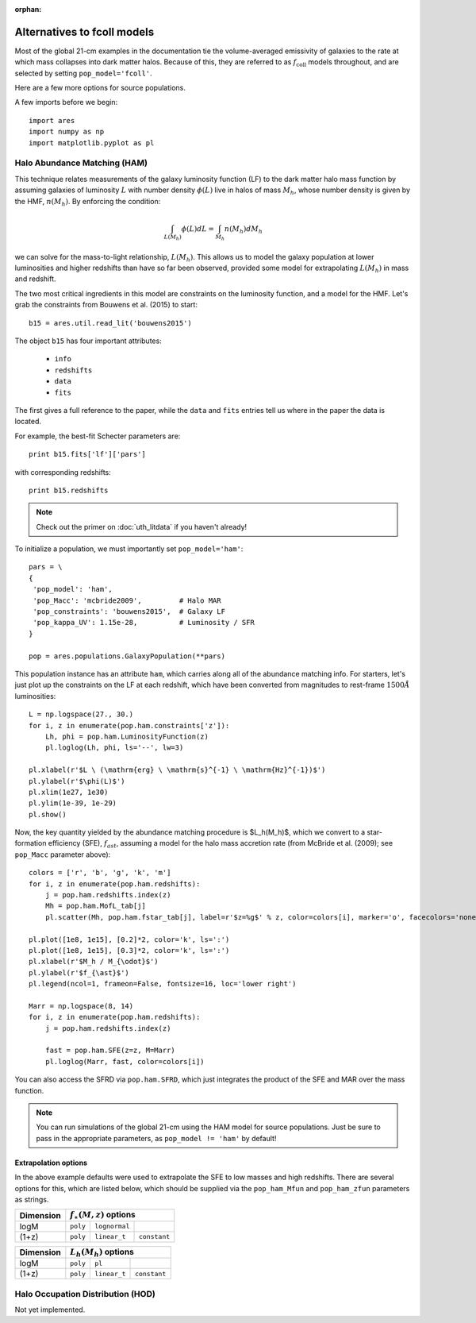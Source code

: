 :orphan:

Alternatives to fcoll models
============================
Most of the global 21-cm examples in the documentation tie the volume-averaged emissivity of galaxies to the rate at which mass collapses into dark matter halos. Because of this, they are referred to as :math:`f_{\mathrm{coll}}` models throughout, and are selected by setting ``pop_model='fcoll'``.

Here are a few more options for source populations.

A few imports before we begin:

::

    import ares
    import numpy as np
    import matplotlib.pyplot as pl


Halo Abundance Matching (HAM)
-----------------------------
This technique relates measurements of the galaxy luminosity function (LF) to the dark matter halo mass function by assuming galaxies of luminosity :math:`L` with number density :math:`\phi(L)` live in halos of mass :math:`M_h`, whose number density is given by the HMF, :math:`n(M_h)`. By enforcing the condition:

.. math::

    \int_{L(M_h)} \phi(L) dL = \int_{M_h} n(M_h) dM_h
    
we can solve for the mass-to-light relationship, :math:`L(M_h)`. This allows us to model the galaxy population at lower luminosities and higher redshifts than have so far been observed, provided some model for extrapolating :math:`L(M_h)` in mass and redshift.

The two most critical ingredients in this model are constraints on the luminosity function, and a model for the HMF. Let's grab the constraints from Bouwens et al. (2015) to start:

::

    b15 = ares.util.read_lit('bouwens2015')

The object ``b15`` has four important attributes: 

    - ``info``
    - ``redshifts``
    - ``data``
    - ``fits``

The first gives a full reference to the paper, while the ``data`` and ``fits`` entries tell us where in the paper the data is located.

For example, the best-fit Schecter parameters are:

::    

    print b15.fits['lf']['pars']
    
    
with corresponding redshifts:

::

    print b15.redshifts

    
.. note:: Check out the primer on :doc:`uth_litdata` if you 
    haven't already!
    
To initialize a population, we must importantly set ``pop_model='ham'``:

::

    pars = \
    {
     'pop_model': 'ham',
     'pop_Macc': 'mcbride2009',         # Halo MAR
     'pop_constraints': 'bouwens2015',  # Galaxy LF
     'pop_kappa_UV': 1.15e-28,          # Luminosity / SFR
    }

    pop = ares.populations.GalaxyPopulation(**pars)

This population instance has an attribute ``ham``, which carries along all of the abundance matching info. For starters, let's just plot up the constraints on the LF at each redshift, which have been converted from magnitudes to rest-frame :math:`1500\AA` luminosities:

::

    L = np.logspace(27., 30.)
    for i, z in enumerate(pop.ham.constraints['z']):
        Lh, phi = pop.ham.LuminosityFunction(z)
        pl.loglog(Lh, phi, ls='--', lw=3)

    pl.xlabel(r'$L \ (\mathrm{erg} \ \mathrm{s}^{-1} \ \mathrm{Hz}^{-1})$')
    pl.ylabel(r'$\phi(L)$')
    pl.xlim(1e27, 1e30)
    pl.ylim(1e-39, 1e-29)
    pl.show()

Now, the key quantity yielded by the abundance matching procedure is $L_h(M_h)$, which we convert to a star-formation efficiency (SFE), :math:`f_{ast}`, assuming a model for the halo mass accretion rate (from McBride et al. (2009); see ``pop_Macc`` parameter above):

::

    colors = ['r', 'b', 'g', 'k', 'm']
    for i, z in enumerate(pop.ham.redshifts):
        j = pop.ham.redshifts.index(z)
        Mh = pop.ham.MofL_tab[j]
        pl.scatter(Mh, pop.ham.fstar_tab[j], label=r'$z=%g$' % z, color=colors[i], marker='o', facecolors='none')

    pl.plot([1e8, 1e15], [0.2]*2, color='k', ls=':')
    pl.plot([1e8, 1e15], [0.3]*2, color='k', ls=':')
    pl.xlabel(r'$M_h / M_{\odot}$')
    pl.ylabel(r'$f_{\ast}$')
    pl.legend(ncol=1, frameon=False, fontsize=16, loc='lower right')

    Marr = np.logspace(8, 14)
    for i, z in enumerate(pop.ham.redshifts):
        j = pop.ham.redshifts.index(z)

        fast = pop.ham.SFE(z=z, M=Marr)
        pl.loglog(Marr, fast, color=colors[i])

You can also access the SFRD via ``pop.ham.SFRD``, which just integrates the product of the SFE and MAR over the mass function.

.. note:: You can run simulations of the global 21-cm using the HAM model for 
    source populations. Just be sure to pass in the appropriate parameters, as 
    ``pop_model != 'ham'`` by default!

    
Extrapolation options
~~~~~~~~~~~~~~~~~~~~~
In the above example defaults were used to extrapolate the SFE to low masses and high redshifts. There are several options for this, which are listed below, which should be supplied via the ``pop_ham_Mfun`` and ``pop_ham_zfun`` parameters as strings.

+------------+------------+----------------------------------+
| Dimension  |    :math:`f_{\ast}(M,z)` options              |
+============+============+===================+==============+
| logM       |  ``poly``  |  ``lognormal``    |              |
+------------+------------+-------------------+--------------+
| (1+z)      |  ``poly``  |  ``linear_t``     | ``constant`` |
+------------+------------+-------------------+--------------+


+------------+------------+-------------------+--------------+
| Dimension  |    :math:`L_h(M_h)` options                   |
+============+============+===================+==============+
| logM       |  ``poly``  |  ``pl``           |              |
+------------+------------+-------------------+--------------+
| (1+z)      |  ``poly``  |  ``linear_t``     | ``constant`` |
+------------+------------+-------------------+--------------+



Halo Occupation Distribution (HOD)
----------------------------------
Not yet implemented.






